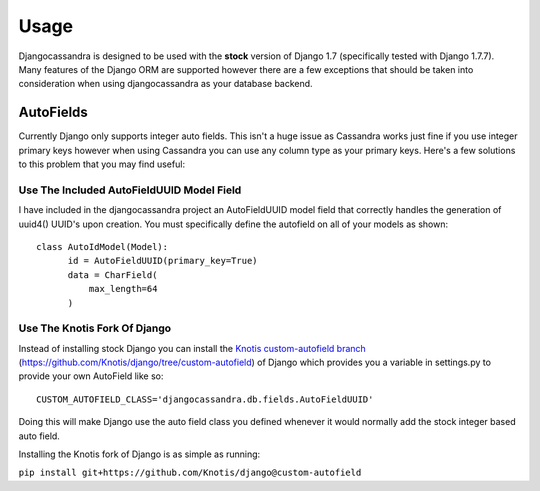 .. _usage:

Usage
=====

Djangocassandra is designed to be used with the **stock** version of Django 1.7 (specifically tested with Django 1.7.7). Many features of the Django ORM are supported however there are a few exceptions that should be taken into consideration when using djangocassandra as your database backend.

.. _autofields:

AutoFields
----------

Currently Django only supports integer auto fields. This isn't a huge issue as Cassandra works just fine if you use integer primary keys however when using Cassandra you can use any column type as your primary keys. Here's a few solutions to this problem that you may find useful:

Use The Included AutoFieldUUID Model Field
^^^^^^^^^^^^^^^^^^^^^^^^^^^^^^^^^^^^^^^^^^

I have included in the djangocassandra project an AutoFieldUUID model field that correctly handles the generation of uuid4() UUID's upon creation. You must specifically define the autofield on all of your models as shown::

  class AutoIdModel(Model):
        id = AutoFieldUUID(primary_key=True)
        data = CharField(
            max_length=64
        )


Use The Knotis Fork Of Django
^^^^^^^^^^^^^^^^^^^^^^^^^^^^^

Instead of installing stock Django you can install the `Knotis custom-autofield branch <https://github.com/Knotis/django/tree/custom-autofield>`_ (https://github.com/Knotis/django/tree/custom-autofield) of Django which provides you a variable in settings.py to provide your own AutoField like so::

  CUSTOM_AUTOFIELD_CLASS='djangocassandra.db.fields.AutoFieldUUID'

Doing this will make Django use the auto field class you defined whenever it would normally add the stock integer based auto field.

Installing the Knotis fork of Django is as simple as running:

``pip install git+https://github.com/Knotis/django@custom-autofield``
